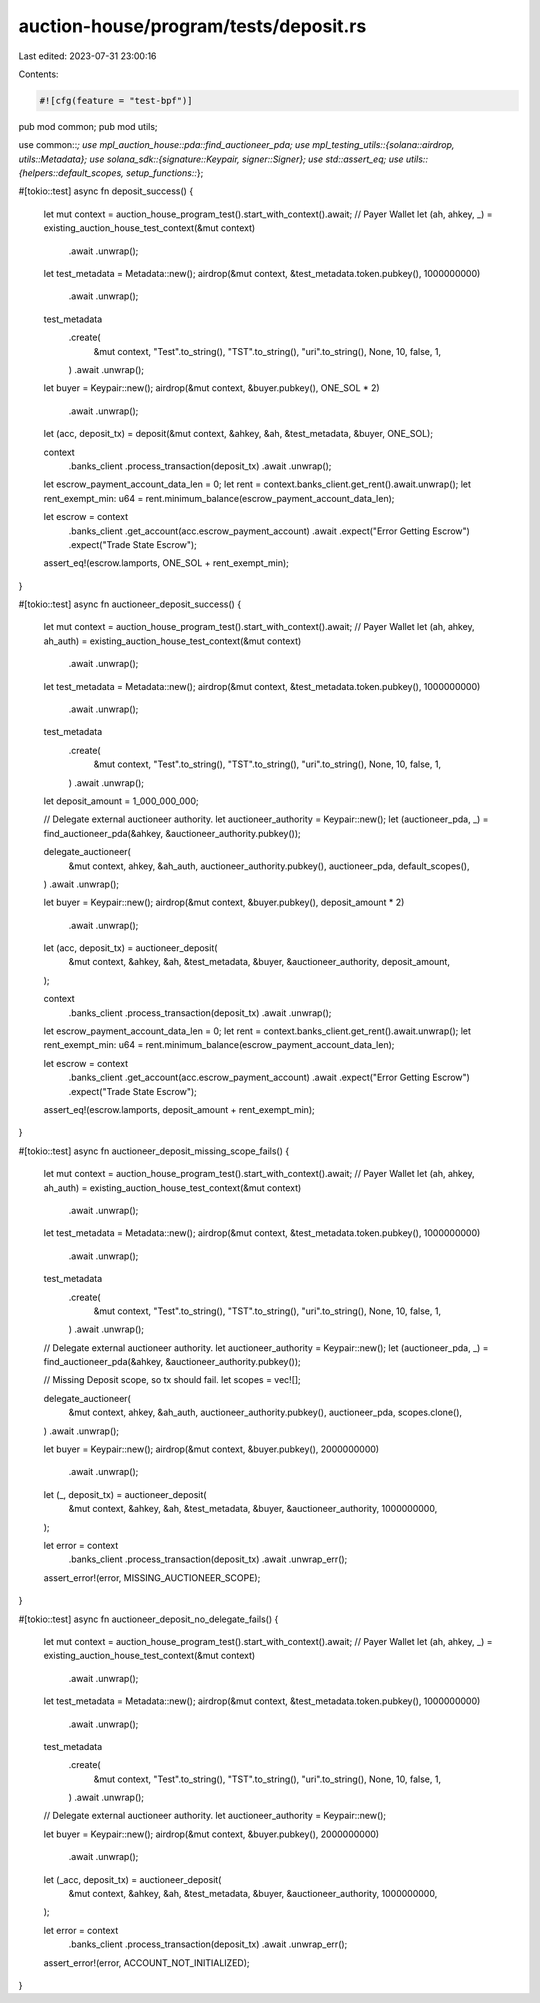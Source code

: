 auction-house/program/tests/deposit.rs
======================================

Last edited: 2023-07-31 23:00:16

Contents:

.. code-block:: rs

    #![cfg(feature = "test-bpf")]
pub mod common;
pub mod utils;

use common::*;
use mpl_auction_house::pda::find_auctioneer_pda;
use mpl_testing_utils::{solana::airdrop, utils::Metadata};
use solana_sdk::{signature::Keypair, signer::Signer};
use std::assert_eq;
use utils::{helpers::default_scopes, setup_functions::*};

#[tokio::test]
async fn deposit_success() {
    let mut context = auction_house_program_test().start_with_context().await;
    // Payer Wallet
    let (ah, ahkey, _) = existing_auction_house_test_context(&mut context)
        .await
        .unwrap();
    let test_metadata = Metadata::new();
    airdrop(&mut context, &test_metadata.token.pubkey(), 1000000000)
        .await
        .unwrap();
    test_metadata
        .create(
            &mut context,
            "Test".to_string(),
            "TST".to_string(),
            "uri".to_string(),
            None,
            10,
            false,
            1,
        )
        .await
        .unwrap();
    let buyer = Keypair::new();
    airdrop(&mut context, &buyer.pubkey(), ONE_SOL * 2)
        .await
        .unwrap();
    let (acc, deposit_tx) = deposit(&mut context, &ahkey, &ah, &test_metadata, &buyer, ONE_SOL);

    context
        .banks_client
        .process_transaction(deposit_tx)
        .await
        .unwrap();

    let escrow_payment_account_data_len = 0;
    let rent = context.banks_client.get_rent().await.unwrap();
    let rent_exempt_min: u64 = rent.minimum_balance(escrow_payment_account_data_len);

    let escrow = context
        .banks_client
        .get_account(acc.escrow_payment_account)
        .await
        .expect("Error Getting Escrow")
        .expect("Trade State Escrow");
    assert_eq!(escrow.lamports, ONE_SOL + rent_exempt_min);
}

#[tokio::test]
async fn auctioneer_deposit_success() {
    let mut context = auction_house_program_test().start_with_context().await;
    // Payer Wallet
    let (ah, ahkey, ah_auth) = existing_auction_house_test_context(&mut context)
        .await
        .unwrap();
    let test_metadata = Metadata::new();
    airdrop(&mut context, &test_metadata.token.pubkey(), 1000000000)
        .await
        .unwrap();
    test_metadata
        .create(
            &mut context,
            "Test".to_string(),
            "TST".to_string(),
            "uri".to_string(),
            None,
            10,
            false,
            1,
        )
        .await
        .unwrap();

    let deposit_amount = 1_000_000_000;

    // Delegate external auctioneer authority.
    let auctioneer_authority = Keypair::new();
    let (auctioneer_pda, _) = find_auctioneer_pda(&ahkey, &auctioneer_authority.pubkey());

    delegate_auctioneer(
        &mut context,
        ahkey,
        &ah_auth,
        auctioneer_authority.pubkey(),
        auctioneer_pda,
        default_scopes(),
    )
    .await
    .unwrap();

    let buyer = Keypair::new();
    airdrop(&mut context, &buyer.pubkey(), deposit_amount * 2)
        .await
        .unwrap();
    let (acc, deposit_tx) = auctioneer_deposit(
        &mut context,
        &ahkey,
        &ah,
        &test_metadata,
        &buyer,
        &auctioneer_authority,
        deposit_amount,
    );

    context
        .banks_client
        .process_transaction(deposit_tx)
        .await
        .unwrap();

    let escrow_payment_account_data_len = 0;
    let rent = context.banks_client.get_rent().await.unwrap();
    let rent_exempt_min: u64 = rent.minimum_balance(escrow_payment_account_data_len);

    let escrow = context
        .banks_client
        .get_account(acc.escrow_payment_account)
        .await
        .expect("Error Getting Escrow")
        .expect("Trade State Escrow");
    assert_eq!(escrow.lamports, deposit_amount + rent_exempt_min);
}

#[tokio::test]
async fn auctioneer_deposit_missing_scope_fails() {
    let mut context = auction_house_program_test().start_with_context().await;
    // Payer Wallet
    let (ah, ahkey, ah_auth) = existing_auction_house_test_context(&mut context)
        .await
        .unwrap();
    let test_metadata = Metadata::new();
    airdrop(&mut context, &test_metadata.token.pubkey(), 1000000000)
        .await
        .unwrap();
    test_metadata
        .create(
            &mut context,
            "Test".to_string(),
            "TST".to_string(),
            "uri".to_string(),
            None,
            10,
            false,
            1,
        )
        .await
        .unwrap();

    // Delegate external auctioneer authority.
    let auctioneer_authority = Keypair::new();
    let (auctioneer_pda, _) = find_auctioneer_pda(&ahkey, &auctioneer_authority.pubkey());

    // Missing Deposit scope, so tx should fail.
    let scopes = vec![];

    delegate_auctioneer(
        &mut context,
        ahkey,
        &ah_auth,
        auctioneer_authority.pubkey(),
        auctioneer_pda,
        scopes.clone(),
    )
    .await
    .unwrap();

    let buyer = Keypair::new();
    airdrop(&mut context, &buyer.pubkey(), 2000000000)
        .await
        .unwrap();
    let (_, deposit_tx) = auctioneer_deposit(
        &mut context,
        &ahkey,
        &ah,
        &test_metadata,
        &buyer,
        &auctioneer_authority,
        1000000000,
    );

    let error = context
        .banks_client
        .process_transaction(deposit_tx)
        .await
        .unwrap_err();
    assert_error!(error, MISSING_AUCTIONEER_SCOPE);
}

#[tokio::test]
async fn auctioneer_deposit_no_delegate_fails() {
    let mut context = auction_house_program_test().start_with_context().await;
    // Payer Wallet
    let (ah, ahkey, _) = existing_auction_house_test_context(&mut context)
        .await
        .unwrap();
    let test_metadata = Metadata::new();
    airdrop(&mut context, &test_metadata.token.pubkey(), 1000000000)
        .await
        .unwrap();
    test_metadata
        .create(
            &mut context,
            "Test".to_string(),
            "TST".to_string(),
            "uri".to_string(),
            None,
            10,
            false,
            1,
        )
        .await
        .unwrap();

    // Delegate external auctioneer authority.
    let auctioneer_authority = Keypair::new();

    let buyer = Keypair::new();
    airdrop(&mut context, &buyer.pubkey(), 2000000000)
        .await
        .unwrap();
    let (_acc, deposit_tx) = auctioneer_deposit(
        &mut context,
        &ahkey,
        &ah,
        &test_metadata,
        &buyer,
        &auctioneer_authority,
        1000000000,
    );

    let error = context
        .banks_client
        .process_transaction(deposit_tx)
        .await
        .unwrap_err();

    assert_error!(error, ACCOUNT_NOT_INITIALIZED);
}


